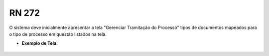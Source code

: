 **RN 272**
==========
O sistema deve inicialmente apresentar a tela "Gerenciar Tramitação do Processo" tipos de documentos mapeados para o tipo de processo em questão listados na tela.

- **Exemplo de Tela:**
       .. figure:: SelecionarDocumentos1.png
